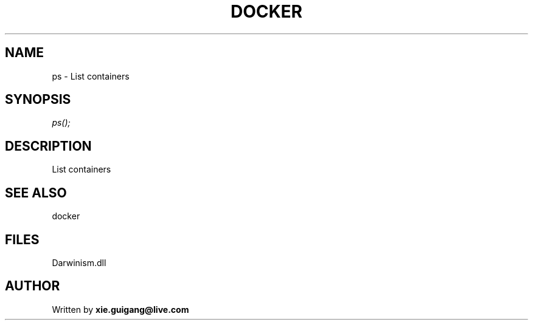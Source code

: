 .\" man page create by R# package system.
.TH DOCKER 1 2000-Jan "ps" "ps"
.SH NAME
ps \- List containers
.SH SYNOPSIS
\fIps();\fR
.SH DESCRIPTION
.PP
List containers
.PP
.SH SEE ALSO
docker
.SH FILES
.PP
Darwinism.dll
.PP
.SH AUTHOR
Written by \fBxie.guigang@live.com\fR
